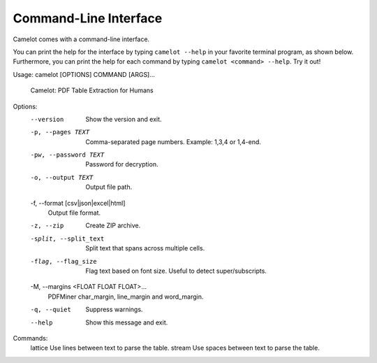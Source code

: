 .. _cli:

Command-Line Interface
======================

Camelot comes with a command-line interface.

You can print the help for the interface by typing ``camelot --help`` in your favorite terminal program, as shown below. Furthermore, you can print the help for each command by typing ``camelot <command> --help``. Try it out!

::

Usage: camelot [OPTIONS] COMMAND [ARGS]...

  Camelot: PDF Table Extraction for Humans

Options:
  --version                       Show the version and exit.
  -p, --pages TEXT                Comma-separated page numbers. Example: 1,3,4
                                  or 1,4-end.
  -pw, --password TEXT            Password for decryption.
  -o, --output TEXT               Output file path.
  -f, --format [csv|json|excel|html]
                                  Output file format.
  -z, --zip                       Create ZIP archive.
  -split, --split_text            Split text that spans across multiple cells.
  -flag, --flag_size              Flag text based on font size. Useful to
                                  detect super/subscripts.
  -M, --margins <FLOAT FLOAT FLOAT>...
                                  PDFMiner char_margin, line_margin and
                                  word_margin.
  -q, --quiet                     Suppress warnings.
  --help                          Show this message and exit.

Commands:
  lattice  Use lines between text to parse the table.
  stream   Use spaces between text to parse the table.

